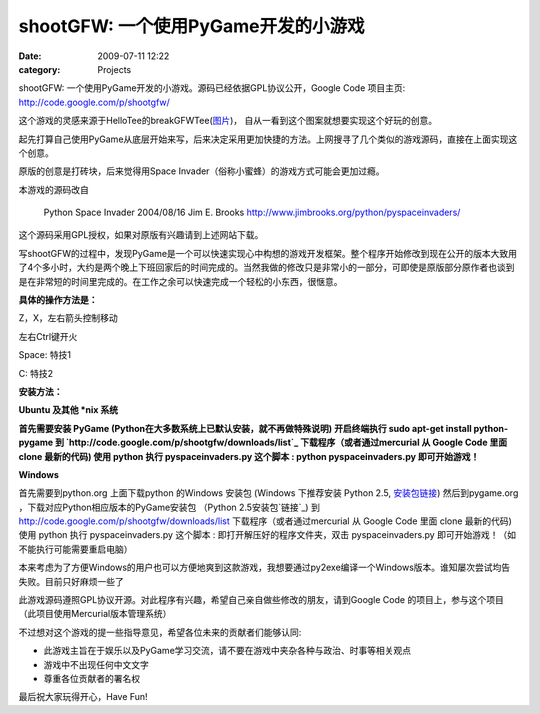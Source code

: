 shootGFW: 一个使用PyGame开发的小游戏
##########################
:date: 2009-07-11 12:22
:category: Projects

|image0|
shootGFW: 一个使用PyGame开发的小游戏。源码已经依据GPL协议公开，Google Code 项目主页:
`http://code.google.com/p/shootgfw/`_

这个游戏的灵感来源于HelloTee的breakGFWTee(`图片`_)， 自从一看到这个图案就想要实现这个好玩的创意。

起先打算自己使用PyGame从底层开始来写，后来决定采用更加快捷的方法。上网搜寻了几个类似的游戏源码，直接在上面实现这个创意。

原版的创意是打砖块，后来觉得用Space Invader（俗称小蜜蜂）的游戏方式可能会更加过瘾。

本游戏的源码改自

    Python Space Invader
    2004/08/16
    Jim E. Brooks
    `http://www.jimbrooks.org/python/pyspaceinvaders/`_

这个源码采用GPL授权，如果对原版有兴趣请到上述网站下载。

写shootGFW的过程中，发现PyGame是一个可以快速实现心中构想的游戏开发框架。整个程序开始修改到现在公开的版本大致用了4个多小时，大约是两个晚上下班回家后的时间完成的。当然我做的修改只是非常小的一部分，可即使是原版部分原作者也谈到是在非常短的时间里完成的。在工作之余可以快速完成一个轻松的小东西，很惬意。

**具体的操作方法是：**

Z，X，左右箭头控制移动

左右Ctrl键开火

Space: 特技1

C: 特技2

**安装方法：**

**Ubuntu 及其他 \*nix 系统**

**首先需要安装 PyGame (Python在大多数系统上已默认安装，就不再做特殊说明)
开启终端执行 sudo apt-get install python-pygame
到 `http://code.google.com/p/shootgfw/downloads/list`_ 下载程序（或者通过mercurial
从 Google Code 里面 clone 最新的代码)
使用 python 执行 pyspaceinvaders.py 这个脚本 : python pyspaceinvaders.py
即可开始游戏！**

**Windows**

首先需要到python.org 上面下载python 的Windows 安装包 (Windows 下推荐安装 Python 2.5,
`安装包链接`_)
然后到pygame.org ，下载对应Python相应版本的PyGame安装包 （Python 2.5安装包`链接`_)
到 `http://code.google.com/p/shootgfw/downloads/list`_ 下载程序（或者通过mercurial
从 Google Code 里面 clone 最新的代码)
使用 python 执行 pyspaceinvaders.py 这个脚本 : 即打开解压好的程序文件夹，双击
pyspaceinvaders.py 即可开始游戏！（如不能执行可能需要重启电脑）

本来考虑为了方便Windows的用户也可以方便地爽到这款游戏，我想要通过py2exe编译一个Windows版本。谁知屡次尝试均告失败。目前只好麻烦一些了

此游戏源码遵照GPL协议开源。对此程序有兴趣，希望自己亲自做些修改的朋友，请到Google Code
的项目上，参与这个项目（此项目使用Mercurial版本管理系统）

不过想对这个游戏的提一些指导意见，希望各位未来的贡献者们能够认同:

-  此游戏主旨在于娱乐以及PyGame学习交流，请不要在游戏中夹杂各种与政治、时事等相关观点
-  游戏中不出现任何中文文字
-  尊重各位贡献者的署名权

最后祝大家玩得开心，Have Fun!

.. _`http://code.google.com/p/shootgfw/`: http://code.google.com/p/shootgfw/
.. _图片: http://hellotee.com/wp-content/uploads/2009/07/21.jpg
.. _`http://www.jimbrooks.org/python/pyspaceinvaders/`: http://www.jimbrooks.org/python/pyspaceinvaders/
.. _`http://code.google.com/p/shootgfw/downloads/list`: http://code.google.com/p/shootgfw/downloads/list
.. _安装包链接: http://www.python.org/ftp/python/2.5.4/python-2.5.4.msi
.. _链接: http://pygame.org/ftp/pygame-1.8.1release.win32-py2.5.msi

.. |image0| image:: http://cnborn.net/blog/images/shootGFW_blog.png
